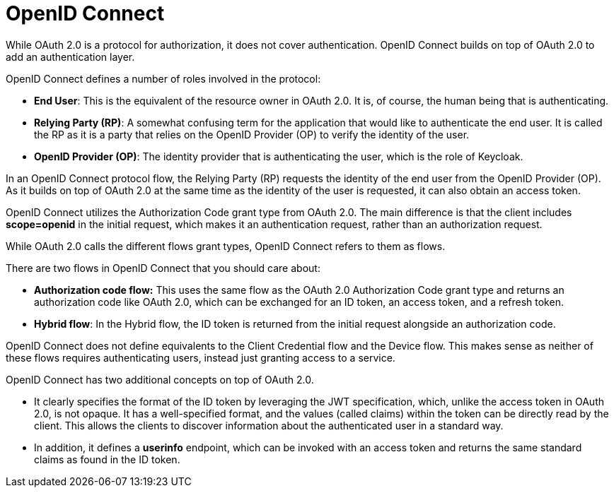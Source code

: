 = OpenID Connect
:figures: 09-security

While OAuth 2.0 is a protocol for authorization, it does not cover authentication. OpenID Connect builds on top of OAuth 2.0 to add an authentication layer.

OpenID Connect defines a number of roles involved in the protocol:

* *End User*: This is the equivalent of the resource owner in OAuth 2.0. It is, of course, the human being that is authenticating.
* *Relying Party (RP)*: A somewhat confusing term for the application that would like to authenticate the end user. It is called the RP as it is a party that relies on the OpenID Provider (OP) to verify the identity of the user.
* *OpenID Provider (OP)*: The identity provider that is authenticating the user, which is the role of Keycloak.

In an OpenID Connect protocol flow, the Relying Party (RP) requests the identity of the end user from the OpenID Provider (OP). As it builds on top of OAuth 2.0 at the same time as the identity of the user is requested, it can also obtain an access token.

OpenID Connect utilizes the Authorization Code grant type from OAuth 2.0. The main difference is that the client includes *scope=openid* in the initial request, which makes it an authentication request, rather than an authorization request.

While OAuth 2.0 calls the different flows grant types, OpenID Connect refers to them as flows.

There are two flows in OpenID Connect that you should care about:

* *Authorization code flow:* This uses the same flow as the OAuth 2.0 Authorization Code grant type and returns an authorization code like OAuth 2.0, which can be exchanged for an ID token, an access token, and a refresh token.
* *Hybrid flow*: In the Hybrid flow, the ID token is returned from the initial request alongside an authorization code.

OpenID Connect does not define equivalents to the Client Credential flow and the Device flow. This makes sense as neither of these flows requires authenticating users, instead just granting access to a service.

OpenID Connect has two additional concepts on top of OAuth 2.0.

* It clearly specifies the format of the ID token by leveraging the JWT specification, which, unlike the access token in OAuth 2.0, is not opaque. It has a well-specified format, and the values (called claims) within the token can
be directly read by the client. This allows the clients to discover information about the authenticated user in a standard way.
* In addition, it defines a *userinfo* endpoint, which can be invoked with an access token and returns the same standard claims as found in the ID token.
